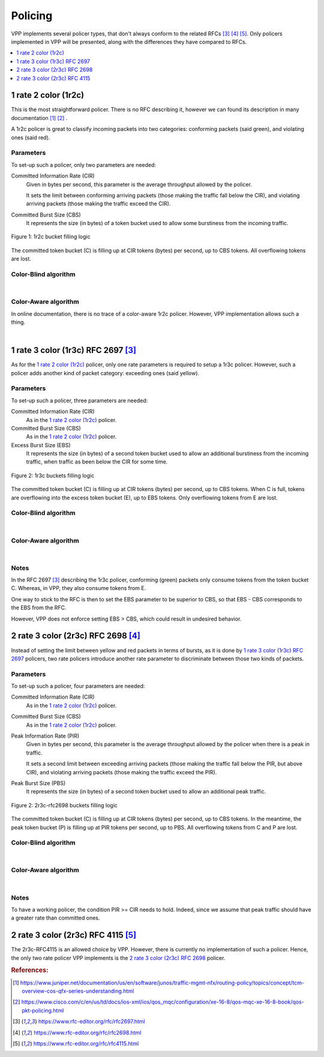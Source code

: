 .. _policer:

Policing
========

VPP implements several policer types, that don't always conform
to the related RFCs [#rfc2697]_ [#rfc2698]_ [#rfc4115]_.
Only policers implemented in VPP will be presented, along with
the differences they have compared to RFCs.

.. contents:: :local:
   :depth: 1


1 rate 2 color (1r2c)
---------------------

This is the most straightforward policer. There is no RFC describing it,
however we can found its description in many documentation [#juniper]_ [#cisco]_ .

A 1r2c policer is great to classify incoming packets into two categories:
conforming packets (said green), and violating ones (said red).

Parameters
~~~~~~~~~~

To set-up such a policer, only two parameters are needed:

Committed Information Rate (CIR)
  Given in bytes per second, this parameter is the average
  throughput allowed by the policer.

  It sets the limit between conforming arriving packets (those making the
  traffic fall below the CIR), and violating arriving packets
  (those making the traffic exceed the CIR).

Committed Burst Size (CBS)
  It represents the size (in bytes) of a token bucket used to allow
  some burstiness from the incoming traffic.

.. figure:: /_images/policer-1r2c-bucket.png
   :align: center
   :scale: 25%

   Figure 1: 1r2c bucket filling logic

The committed token bucket (C) is filling up at CIR tokens (bytes)
per second, up to CBS tokens. All overflowing tokens are lost.

Color-Blind algorithm
~~~~~~~~~~~~~~~~~~~~~

.. image:: /_images/policer-1r2c-blind.png
   :align: center
   :scale: 75%

|

Color-Aware algorithm
~~~~~~~~~~~~~~~~~~~~~

In online documentation, there is no trace of a color-aware 1r2c policer.
However, VPP implementation allows such a thing.

.. image:: /_images/policer-1r2c-aware.png
   :align: center
   :scale: 75%

|


1 rate 3 color (1r3c) RFC 2697 [#rfc2697]_
------------------------------------------

As for the `1 rate 2 color (1r2c)`_ policer, only one rate parameters is required
to setup a 1r3c policer. However, such a policer adds another kind of packet category:
exceeding ones (said yellow).

Parameters
~~~~~~~~~~

To set-up such a policer, three parameters are needed:

Committed Information Rate (CIR)
  As in the `1 rate 2 color (1r2c)`_ policer.

Committed Burst Size (CBS)
  As in the `1 rate 2 color (1r2c)`_ policer.

Excess Burst Size (EBS)
  It represents the size (in bytes) of a second token bucket used
  to allow an additional burstiness from the incoming traffic, when
  traffic as been below the CIR for some time.

.. figure:: /_images/policer-1r3c-bucket.png
   :align: center
   :scale: 25%

   Figure 2: 1r3c buckets filling logic

The committed token bucket (C) is filling up at CIR tokens (bytes)
per second, up to CBS tokens. When C is full, tokens are overflowing
into the excess token bucket (E), up to EBS tokens. Only overflowing
tokens from E are lost.

Color-Blind algorithm
~~~~~~~~~~~~~~~~~~~~~

.. image:: /_images/policer-1r3c-blind.png
   :align: center
   :scale: 75%

|

Color-Aware algorithm
~~~~~~~~~~~~~~~~~~~~~

.. image:: /_images/policer-1r3c-aware.png
   :align: center
   :scale: 75%

|

Notes
~~~~~

In the RFC 2697 [#rfc2697]_ describing the 1r3c policer, conforming (green) packets
only consume tokens from the token bucket C. Whereas, in VPP, they also consume tokens from E.

One way to stick to the RFC is then to set the EBS parameter to be superior to CBS, so that
EBS - CBS corresponds to the EBS from the RFC.

However, VPP does not enforce setting EBS > CBS, which could result in undesired behavior.

2 rate 3 color (2r3c) RFC 2698 [#rfc2698]_
------------------------------------------

Instead of setting the limit between yellow and red packets in terms of bursts,
as it is done by `1 rate 3 color (1r3c) RFC 2697`_ policers, two rate policers introduce
another rate parameter to discriminate between those two kinds of packets.

Parameters
~~~~~~~~~~

To set-up such a policer, four parameters are needed:

Committed Information Rate (CIR)
  As in the `1 rate 2 color (1r2c)`_ policer.

Committed Burst Size (CBS)
  As in the `1 rate 2 color (1r2c)`_ policer.

Peak Information Rate (PIR)
  Given in bytes per second, this parameter is the average
  throughput allowed by the policer when there is a peak in
  traffic.

  It sets a second limit between exceeding arriving packets
  (those making the traffic fall below the PIR, but above CIR),
  and violating arriving packets (those making the traffic exceed the PIR).

Peak Burst Size (PBS)
  It represents the size (in bytes) of a second token bucket used
  to allow an additional peak traffic.

.. figure:: /_images/policer-2r3c-bucket.png
   :align: center
   :scale: 25%

   Figure 2: 2r3c-rfc2698 buckets filling logic

The committed token bucket (C) is filling up at CIR tokens (bytes)
per second, up to CBS tokens. In the meantime, the peak token bucket (P)
is filling up at PIR tokens per second, up to PBS. All overflowing tokens
from C and P are lost.

Color-Blind algorithm
~~~~~~~~~~~~~~~~~~~~~

.. image:: /_images/policer-2r3c-blind.png
   :align: center
   :scale: 75%

|

Color-Aware algorithm
~~~~~~~~~~~~~~~~~~~~~

.. image:: /_images/policer-2r3c-aware.png
   :align: center
   :scale: 50%

|

Notes
~~~~~

To have a working policer, the condition PIR >= CIR needs to hold.
Indeed, since we assume that peak traffic should have a greater
rate than committed ones.


2 rate 3 color (2r3c) RFC 4115 [#rfc4115]_
------------------------------------------

The 2r3c-RFC4115 is an allowed choice by VPP. However, there is currently
no implementation of such a policer. Hence, the only two rate policer VPP
implements is the `2 rate 3 color (2r3c) RFC 2698`_ policer.


.. rubric:: References:

.. [#juniper] https://www.juniper.net/documentation/us/en/software/junos/traffic-mgmt-nfx/routing-policy/topics/concept/tcm-overview-cos-qfx-series-understanding.html
.. [#cisco] https://www.cisco.com/c/en/us/td/docs/ios-xml/ios/qos_mqc/configuration/xe-16-8/qos-mqc-xe-16-8-book/qos-pkt-policing.html
.. [#rfc2697] https://www.rfc-editor.org/rfc/rfc2697.html
.. [#rfc2698] https://www.rfc-editor.org/rfc/rfc2698.html
.. [#rfc4115] https://www.rfc-editor.org/rfc/rfc4115.html

